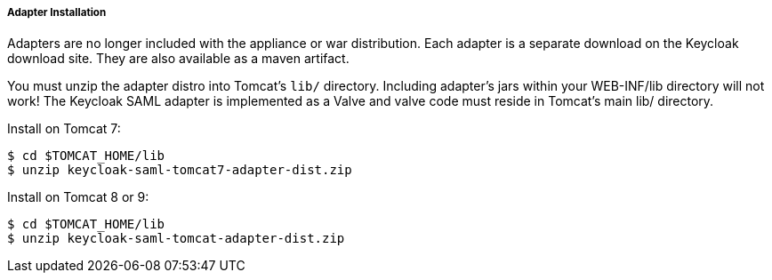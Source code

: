 
[[_saml-tomcat-adapter-installation]]
===== Adapter Installation

Adapters are no longer included with the appliance or war distribution.
Each adapter is a separate download on the Keycloak download site.
They are also available as a maven artifact. 

You must unzip the adapter distro into Tomcat's `lib/` directory.
Including adapter's jars within your WEB-INF/lib directory will not work!  The Keycloak SAML adapter is implemented as
a Valve and valve code must reside in Tomcat's main lib/ directory.

Install on Tomcat 7:

[source]
----
$ cd $TOMCAT_HOME/lib
$ unzip keycloak-saml-tomcat7-adapter-dist.zip
----    

Install on Tomcat 8 or 9:

[source]
----

$ cd $TOMCAT_HOME/lib
$ unzip keycloak-saml-tomcat-adapter-dist.zip
----
